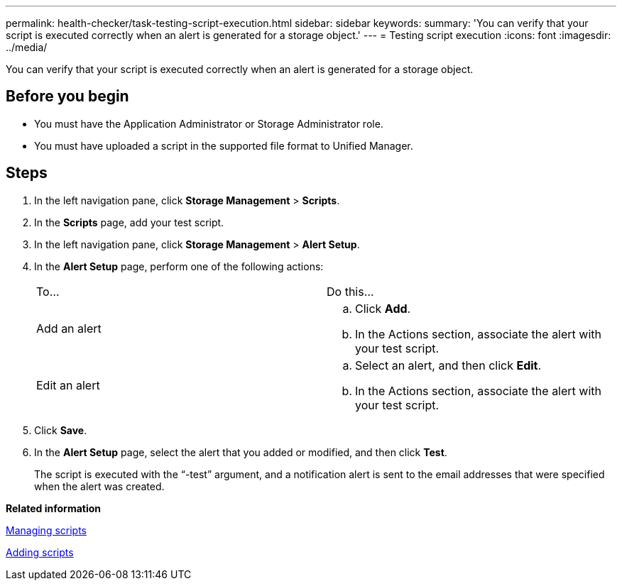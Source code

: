 ---
permalink: health-checker/task-testing-script-execution.html
sidebar: sidebar
keywords: 
summary: 'You can verify that your script is executed correctly when an alert is generated for a storage object.'
---
= Testing script execution
:icons: font
:imagesdir: ../media/

[.lead]
You can verify that your script is executed correctly when an alert is generated for a storage object.

== Before you begin

* You must have the Application Administrator or Storage Administrator role.
* You must have uploaded a script in the supported file format to Unified Manager.

== Steps

. In the left navigation pane, click *Storage Management* > *Scripts*.
. In the *Scripts* page, add your test script.
. In the left navigation pane, click *Storage Management* > *Alert Setup*.
. In the *Alert Setup* page, perform one of the following actions:
+
|===
| To...| Do this...
a|
Add an alert
a|

 .. Click *Add*.
 .. In the Actions section, associate the alert with your test script.

a|
Edit an alert
a|

 .. Select an alert, and then click *Edit*.
 .. In the Actions section, associate the alert with your test script.

+
|===

. Click *Save*.
. In the *Alert Setup* page, select the alert that you added or modified, and then click *Test*.
+
The script is executed with the "`-test`" argument, and a notification alert is sent to the email addresses that were specified when the alert was created.

*Related information*

xref:concept-managing-scripts.adoc[Managing scripts]

xref:task-adding-scripts.adoc[Adding scripts]
